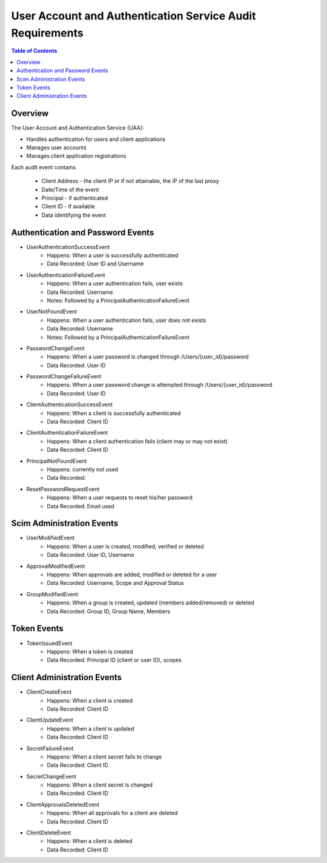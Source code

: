 ==================================================
User Account and Authentication Service Audit Requirements
==================================================

.. contents:: Table of Contents

Overview
==============================================================

The User Account and Authentication Service (UAA):

* Handles authentication for users and client applications
* Manages user accounts
* Manages client application registrations

Each audit event contains

  * Client Address - the client IP or if not attainable, the IP of the last proxy
  * Date/Time of the event
  * Principal - if authenticated
  * Client ID - if available
  * Data identifying the event

Authentication and Password Events
==============================================================

* UserAuthenticationSuccessEvent
    - Happens: When a user is successfully authenticated
    - Data Recorded: User ID and Username

* UserAuthenticationFailureEvent
    - Happens: When a user authentication fails, user exists
    - Data Recorded: Username
    - Notes: Followed by a PrincipalAuthenticationFailureEvent

* UserNotFoundEvent
    - Happens: When a user authentication fails, user does not exists
    - Data Recorded: Username
    - Notes: Followed by a PrincipalAuthenticationFailureEvent

* PasswordChangeEvent
    - Happens: When a user password is changed through /Users/{user_id}/password
    - Data Recorded: User ID

* PasswordChangeFailureEvent
    - Happens: When a user password change is attempted through /Users/{user_id}/password
    - Data Recorded: User ID

* ClientAuthenticationSuccessEvent
    - Happens: When a client is successfully authenticated
    - Data Recorded: Client ID

* ClientAuthenticationFailureEvent
    - Happens: When a client authentication fails (client may or may not exist)
    - Data Recorded: Client ID

* PrincipalNotFoundEvent
    - Happens: currently not used
    - Data Recorded:

* ResetPasswordRequestEvent
    - Happens: When a user requests to reset his/her password
    - Data Recorded: Email used

Scim Administration Events
==============================================================

* UserModifiedEvent
    - Happens: When a user is created, modified, verified or deleted
    - Data Recorded: User ID, Username

* ApprovalModifiedEvent
    - Happens: When approvals are added, modified or deleted for a user
    - Data Recorded: Username, Scope and Approval Status

* GroupModifiedEvent
    - Happens: When a group is created, updated (members added/removed) or deleted
    - Data Recorded: Group ID, Group Name, Members

Token Events
==============================================================

* TokenIssuedEvent
    - Happens: When a token is created
    - Data Recorded: Principal ID (client or user ID), scopes


Client Administration Events
==============================================================

* ClientCreateEvent
    - Happens: When a client is created
    - Data Recorded: Client ID

* ClientUpdateEvent
    - Happens: When a client is updated
    - Data Recorded: Client ID

* SecretFailureEvent
    - Happens: When a client secret fails to change
    - Data Recorded: Client ID

* SecretChangeEvent
    - Happens: When a client secret is changed
    - Data Recorded: Client ID

* ClientApprovalsDeletedEvent
    - Happens: When all approvals for a client are deleted
    - Data Recorded: Client ID

* ClientDeleteEvent
    - Happens: When a client is deleted
    - Data Recorded: Client ID

